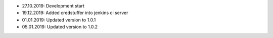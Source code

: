 - 27.10.2019: Development start
- 19.12.2019: Added credstuffer into jenkins ci server
- 01.01.2019: Updated version to 1.0.1
- 05.01.2019: Updated version to 1.0.2
